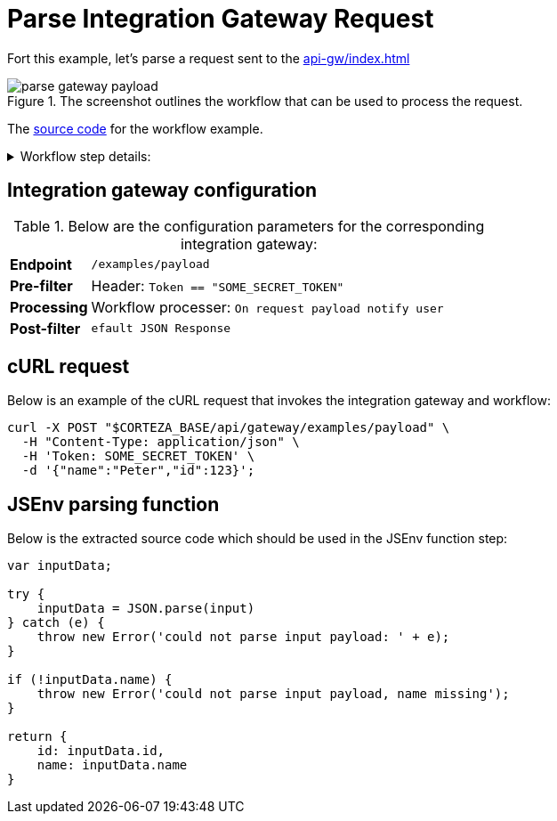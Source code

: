 = Parse Integration Gateway Request
:attachment-path: ../../../_attachments/automation/workflows/
:page-noindex: true

Fort this example, let's parse a request sent to the xref:api-gw/index.adoc[]

.The screenshot outlines the workflow that can be used to process the request.
image::automation/workflows/examples/parse-gateway-payload.png[role="data-zoomable"]

The link:{attachment-path}request_process.json[source code] for the workflow example.

****
.Workflow step details:
[%collapsible.result]
====
1. *(1) System; onManual*:
** *resource*: `System`
** *event*: `onManual`
** *enabled*: checked
2. *(2) Parse request payload*:
** *type*: `Process arbitrary data in jsenv`
** *arguments*:
*** *scope*:
**** *type*: `Any`
**** *value type*: expression
**** *value*: `payload`
*** *source*: refer below
** *results*:
*** *resultAny*: `parsedPayload`
3. *(3) Debug state*
4. *(7) Done*
====
****

== Integration gateway configuration

.Below are the configuration parameters for the corresponding integration gateway:
[cols="1s,5a"]
|===
| Endpoint
| `/examples/payload`

| Pre-filter
| Header: `Token == "SOME_SECRET_TOKEN"`

| Processing
| Workflow processer: `On request payload notify user`

| Post-filter
| `efault JSON Response`
|===

== cURL request

.Below is an example of the cURL request that invokes the integration gateway and workflow:
[source,bash]
----
curl -X POST "$CORTEZA_BASE/api/gateway/examples/payload" \
  -H "Content-Type: application/json" \
  -H 'Token: SOME_SECRET_TOKEN' \
  -d '{"name":"Peter","id":123}';
----

== JSEnv parsing function

.Below is the extracted source code which should be used in the JSEnv function step:
[source,js]
----
var inputData;

try {
    inputData = JSON.parse(input)
} catch (e) {
    throw new Error('could not parse input payload: ' + e);
}

if (!inputData.name) {
    throw new Error('could not parse input payload, name missing');
}

return {
    id: inputData.id,
    name: inputData.name
}
----
